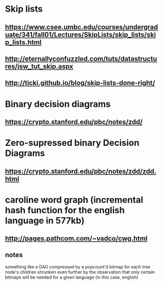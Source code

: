 
* Skip lists
** [[https://www.csee.umbc.edu/courses/undergraduate/341/fall01/Lectures/SkipLists/skip_lists/skip_lists.html]]
** [[http://eternallyconfuzzled.com/tuts/datastructures/jsw_tut_skip.aspx]]
** http://ticki.github.io/blog/skip-lists-done-right/



* Binary decision diagrams
** https://crypto.stanford.edu/pbc/notes/zdd/
* Zero-supressed binary Decision Diagrams
** https://crypto.stanford.edu/pbc/notes/zdd/zdd.html


* caroline word graph (incremental hash function for the english language in 577kb)
** http://pages.pathcom.com/~vadco/cwg.html 
** notes
something like a DAG compressed by a popcount'd bitmap for each tree node's children
shrunken even further by the observation that only certain bitmaps will be needed for a given language (in this case, english)

